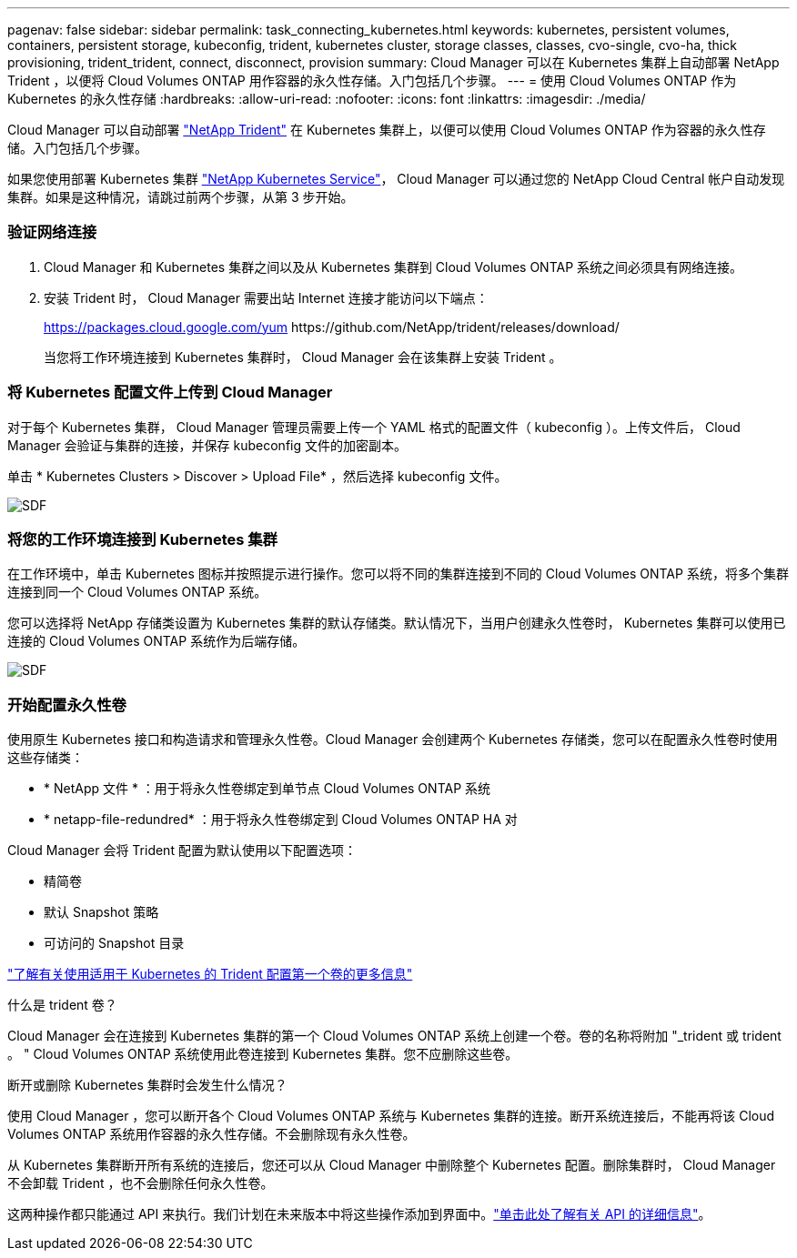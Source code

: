 ---
pagenav: false 
sidebar: sidebar 
permalink: task_connecting_kubernetes.html 
keywords: kubernetes, persistent volumes, containers, persistent storage, kubeconfig, trident, kubernetes cluster, storage classes, classes, cvo-single, cvo-ha, thick provisioning, trident_trident, connect, disconnect, provision 
summary: Cloud Manager 可以在 Kubernetes 集群上自动部署 NetApp Trident ，以便将 Cloud Volumes ONTAP 用作容器的永久性存储。入门包括几个步骤。 
---
= 使用 Cloud Volumes ONTAP 作为 Kubernetes 的永久性存储
:hardbreaks:
:allow-uri-read: 
:nofooter: 
:icons: font
:linkattrs: 
:imagesdir: ./media/


[role="lead"]
Cloud Manager 可以自动部署 https://netapp-trident.readthedocs.io/en/stable-v18.10/introduction.html["NetApp Trident"^] 在 Kubernetes 集群上，以便可以使用 Cloud Volumes ONTAP 作为容器的永久性存储。入门包括几个步骤。

如果您使用部署 Kubernetes 集群 https://cloud.netapp.com/kubernetes-service["NetApp Kubernetes Service"^]， Cloud Manager 可以通过您的 NetApp Cloud Central 帐户自动发现集群。如果是这种情况，请跳过前两个步骤，从第 3 步开始。



=== 验证网络连接

. Cloud Manager 和 Kubernetes 集群之间以及从 Kubernetes 集群到 Cloud Volumes ONTAP 系统之间必须具有网络连接。
. 安装 Trident 时， Cloud Manager 需要出站 Internet 连接才能访问以下端点：
+
https://packages.cloud.google.com/yum \https://github.com/NetApp/trident/releases/download/

+
当您将工作环境连接到 Kubernetes 集群时， Cloud Manager 会在该集群上安装 Trident 。





=== 将 Kubernetes 配置文件上传到 Cloud Manager

[role="quick-margin-para"]
对于每个 Kubernetes 集群， Cloud Manager 管理员需要上传一个 YAML 格式的配置文件（ kubeconfig ）。上传文件后， Cloud Manager 会验证与集群的连接，并保存 kubeconfig 文件的加密副本。

[role="quick-margin-para"]
单击 * Kubernetes Clusters > Discover > Upload File* ，然后选择 kubeconfig 文件。

[role="quick-margin-para"]
image:screenshot_kubernetes_setup.gif["SDF"]



=== 将您的工作环境连接到 Kubernetes 集群

[role="quick-margin-para"]
在工作环境中，单击 Kubernetes 图标并按照提示进行操作。您可以将不同的集群连接到不同的 Cloud Volumes ONTAP 系统，将多个集群连接到同一个 Cloud Volumes ONTAP 系统。

[role="quick-margin-para"]
您可以选择将 NetApp 存储类设置为 Kubernetes 集群的默认存储类。默认情况下，当用户创建永久性卷时， Kubernetes 集群可以使用已连接的 Cloud Volumes ONTAP 系统作为后端存储。

[role="quick-margin-para"]
image:screenshot_kubernetes_connect.gif["SDF"]



=== 开始配置永久性卷

[role="quick-margin-para"]
使用原生 Kubernetes 接口和构造请求和管理永久性卷。Cloud Manager 会创建两个 Kubernetes 存储类，您可以在配置永久性卷时使用这些存储类：

* * NetApp 文件 * ：用于将永久性卷绑定到单节点 Cloud Volumes ONTAP 系统
* * netapp-file-redundred* ：用于将永久性卷绑定到 Cloud Volumes ONTAP HA 对


[role="quick-margin-para"]
Cloud Manager 会将 Trident 配置为默认使用以下配置选项：

* 精简卷
* 默认 Snapshot 策略
* 可访问的 Snapshot 目录


[role="quick-margin-para"]
https://netapp-trident.readthedocs.io/["了解有关使用适用于 Kubernetes 的 Trident 配置第一个卷的更多信息"^]

.什么是 trident 卷？
****
Cloud Manager 会在连接到 Kubernetes 集群的第一个 Cloud Volumes ONTAP 系统上创建一个卷。卷的名称将附加 "_trident 或 trident 。 " Cloud Volumes ONTAP 系统使用此卷连接到 Kubernetes 集群。您不应删除这些卷。

****
.断开或删除 Kubernetes 集群时会发生什么情况？
****
使用 Cloud Manager ，您可以断开各个 Cloud Volumes ONTAP 系统与 Kubernetes 集群的连接。断开系统连接后，不能再将该 Cloud Volumes ONTAP 系统用作容器的永久性存储。不会删除现有永久性卷。

从 Kubernetes 集群断开所有系统的连接后，您还可以从 Cloud Manager 中删除整个 Kubernetes 配置。删除集群时， Cloud Manager 不会卸载 Trident ，也不会删除任何永久性卷。

这两种操作都只能通过 API 来执行。我们计划在未来版本中将这些操作添加到界面中。link:api.html#_kubernetes["单击此处了解有关 API 的详细信息"]。

****